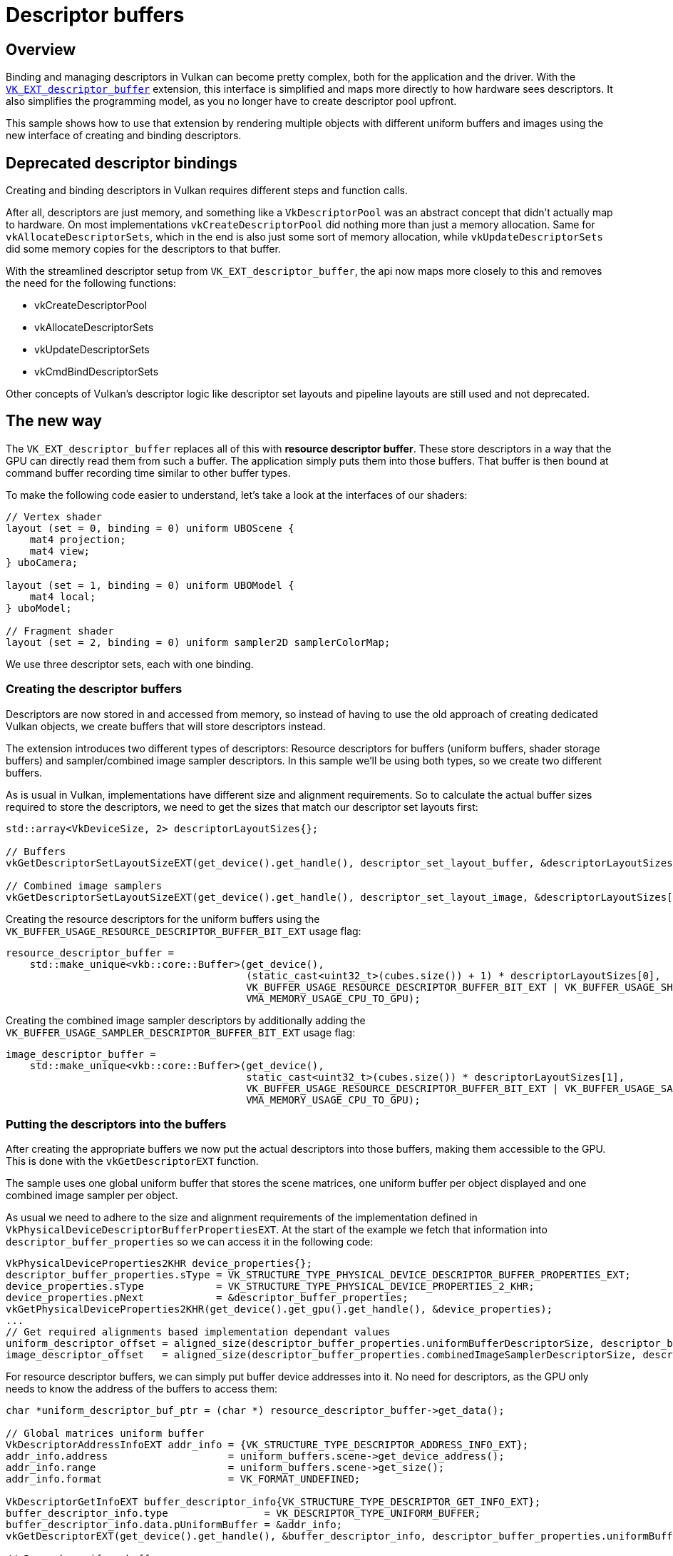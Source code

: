 ////
- Copyright (c) 2023, Sascha Willems
-
- SPDX-License-Identifier: Apache-2.0
-
- Licensed under the Apache License, Version 2.0 the "License";
- you may not use this file except in compliance with the License.
- You may obtain a copy of the License at
-
-     http://www.apache.org/licenses/LICENSE-2.0
-
- Unless required by applicable law or agreed to in writing, software
- distributed under the License is distributed on an "AS IS" BASIS,
- WITHOUT WARRANTIES OR CONDITIONS OF ANY KIND, either express or implied.
- See the License for the specific language governing permissions and
- limitations under the License.
-
////
= Descriptor buffers

== Overview

Binding and managing descriptors in Vulkan can become pretty complex, both for the application and the driver.
With the https://www.khronos.org/registry/vulkan/specs/1.2-extensions/html/vkspec.html#VK_ext_descriptor_buffer[`VK_EXT_descriptor_buffer`] extension, this interface is simplified and maps more directly to how hardware sees descriptors.
It also simplifies the programming model, as you no longer have to create descriptor pool upfront.

This sample shows how to use that extension by rendering multiple objects with different uniform buffers and images using the new interface of creating and binding descriptors.

== Deprecated descriptor bindings

Creating and binding descriptors in Vulkan requires different steps and function calls.

After all, descriptors are just memory, and something like a `VkDescriptorPool` was an abstract concept that didn't actually map to hardware.
On most implementations `vkCreateDescriptorPool` did nothing more than just a memory allocation.
Same for `vkAllocateDescriptorSets`, which in the end is also just some sort of memory allocation, while `vkUpdateDescriptorSets` did some memory copies for the descriptors to that buffer.

With the streamlined descriptor setup from `VK_EXT_descriptor_buffer`, the api now maps more closely to this and removes the need for the following functions:

* vkCreateDescriptorPool
* vkAllocateDescriptorSets
* vkUpdateDescriptorSets
* vkCmdBindDescriptorSets

Other concepts of Vulkan's descriptor logic like descriptor set layouts and pipeline layouts are still used and not deprecated.

== The new way

The `VK_EXT_descriptor_buffer` replaces all of this with *resource descriptor buffer*.
These store descriptors in a way that the GPU can directly read them from such a buffer.
The application simply puts them into those buffers.
That buffer is then bound at command buffer recording time similar to other buffer types.

To make the following code easier to understand, let's take a look at the interfaces of our shaders:

[,glsl]
----
// Vertex shader
layout (set = 0, binding = 0) uniform UBOScene {
    mat4 projection;
    mat4 view;
} uboCamera;

layout (set = 1, binding = 0) uniform UBOModel {
    mat4 local;
} uboModel;

// Fragment shader
layout (set = 2, binding = 0) uniform sampler2D samplerColorMap;
----

We use three descriptor sets, each with one binding.

=== Creating the descriptor buffers

Descriptors are now stored in and accessed from memory, so instead of having to use the old approach of creating dedicated Vulkan objects, we create buffers that will store descriptors instead.

The extension introduces two different types of descriptors: Resource descriptors for buffers (uniform buffers, shader storage buffers) and sampler/combined image sampler descriptors.
In this sample we'll be using both types, so we create two different buffers.

As is usual in Vulkan, implementations have different size and alignment requirements.
So to calculate the actual buffer sizes required to store the descriptors, we need to get the sizes that match our descriptor set layouts first:

[,cpp]
----
std::array<VkDeviceSize, 2> descriptorLayoutSizes{};

// Buffers
vkGetDescriptorSetLayoutSizeEXT(get_device().get_handle(), descriptor_set_layout_buffer, &descriptorLayoutSizes[0]);

// Combined image samplers
vkGetDescriptorSetLayoutSizeEXT(get_device().get_handle(), descriptor_set_layout_image, &descriptorLayoutSizes[1]);
----

Creating the resource descriptors for the uniform buffers using the `VK_BUFFER_USAGE_RESOURCE_DESCRIPTOR_BUFFER_BIT_EXT` usage flag:

[,cpp]
----
resource_descriptor_buffer =
    std::make_unique<vkb::core::Buffer>(get_device(),
                                        (static_cast<uint32_t>(cubes.size()) + 1) * descriptorLayoutSizes[0],
                                        VK_BUFFER_USAGE_RESOURCE_DESCRIPTOR_BUFFER_BIT_EXT | VK_BUFFER_USAGE_SHADER_DEVICE_ADDRESS_BIT,
                                        VMA_MEMORY_USAGE_CPU_TO_GPU);
----

Creating the combined image sampler descriptors by additionally adding the `VK_BUFFER_USAGE_SAMPLER_DESCRIPTOR_BUFFER_BIT_EXT` usage flag:

[,cpp]
----
image_descriptor_buffer =
    std::make_unique<vkb::core::Buffer>(get_device(),
                                        static_cast<uint32_t>(cubes.size()) * descriptorLayoutSizes[1],
                                        VK_BUFFER_USAGE_RESOURCE_DESCRIPTOR_BUFFER_BIT_EXT | VK_BUFFER_USAGE_SAMPLER_DESCRIPTOR_BUFFER_BIT_EXT | VK_BUFFER_USAGE_SHADER_DEVICE_ADDRESS_BIT,
                                        VMA_MEMORY_USAGE_CPU_TO_GPU);
----

=== Putting the descriptors into the buffers

After creating the appropriate buffers we now put the actual descriptors into those buffers, making them accessible to the GPU.
This is done with the `vkGetDescriptorEXT` function.

The sample uses one global uniform buffer that stores the scene matrices, one uniform buffer per object displayed and one combined image sampler per object.

As usual we need to adhere to the size and alignment requirements of the implementation defined in `VkPhysicalDeviceDescriptorBufferPropertiesEXT`.
At the start of the example we fetch that information into `descriptor_buffer_properties` so we can access it in the following code:

[,cpp]
----
VkPhysicalDeviceProperties2KHR device_properties{};
descriptor_buffer_properties.sType = VK_STRUCTURE_TYPE_PHYSICAL_DEVICE_DESCRIPTOR_BUFFER_PROPERTIES_EXT;
device_properties.sType            = VK_STRUCTURE_TYPE_PHYSICAL_DEVICE_PROPERTIES_2_KHR;
device_properties.pNext            = &descriptor_buffer_properties;
vkGetPhysicalDeviceProperties2KHR(get_device().get_gpu().get_handle(), &device_properties);
...
// Get required alignments based implementation dependant values
uniform_descriptor_offset = aligned_size(descriptor_buffer_properties.uniformBufferDescriptorSize, descriptor_buffer_properties.descriptorBufferOffsetAlignment);
image_descriptor_offset   = aligned_size(descriptor_buffer_properties.combinedImageSamplerDescriptorSize, descriptor_buffer_properties.descriptorBufferOffsetAlignment);
----

For resource descriptor buffers, we can simply put buffer device addresses into it.
No need for descriptors, as the GPU only needs to know the address of the buffers to access them:

[,cpp]
----
char *uniform_descriptor_buf_ptr = (char *) resource_descriptor_buffer->get_data();

// Global matrices uniform buffer
VkDescriptorAddressInfoEXT addr_info = {VK_STRUCTURE_TYPE_DESCRIPTOR_ADDRESS_INFO_EXT};
addr_info.address                    = uniform_buffers.scene->get_device_address();
addr_info.range                      = uniform_buffers.scene->get_size();
addr_info.format                     = VK_FORMAT_UNDEFINED;

VkDescriptorGetInfoEXT buffer_descriptor_info{VK_STRUCTURE_TYPE_DESCRIPTOR_GET_INFO_EXT};
buffer_descriptor_info.type                = VK_DESCRIPTOR_TYPE_UNIFORM_BUFFER;
buffer_descriptor_info.data.pUniformBuffer = &addr_info;
vkGetDescriptorEXT(get_device().get_handle(), &buffer_descriptor_info, descriptor_buffer_properties.uniformBufferDescriptorSize, uniform_descriptor_buf_ptr);

// Per-cube uniform buffers
// We use pointers to offset and align the data we put into the descriptor buffers
for (size_t i = 0; i < cubes.size(); i++)
{
    VkDescriptorAddressInfoEXT cube_addr_info = {VK_STRUCTURE_TYPE_DESCRIPTOR_ADDRESS_INFO_EXT};
    cube_addr_info.address                    = cubes[i].uniform_buffer->get_device_address();
    cube_addr_info.range                      = cubes[i].uniform_buffer->get_size();
    cube_addr_info.format                     = VK_FORMAT_UNDEFINED;

    buffer_descriptor_info.data.pUniformBuffer = &cube_addr_info;
    vkGetDescriptorEXT(get_device().get_handle(), &buffer_descriptor_info, descriptor_buffer_properties.uniformBufferDescriptorSize, uniform_descriptor_buf_ptr + (i + 1) * uniform_descriptor_offset);
}
----

For combined image samplers (or samplers alone) we can't use buffer device addresses as the implementation needs more information, so we have to put actual descriptors into the buffer instead:

[,cpp]
----
// For combined images we need to put descriptors into the descriptor buffers
// We use pointers to offset and align the data we put into the descriptor buffers
char *image_descriptor_buf_ptr = (char *) image_descriptor_buffer->get_data();
for (size_t i = 0; i < cubes.size(); i++)
{
    VkDescriptorImageInfo image_descriptor = create_descriptor(cubes[i].texture);

    VkDescriptorGetInfoEXT image_descriptor_info{VK_STRUCTURE_TYPE_DESCRIPTOR_GET_INFO_EXT};
    image_descriptor_info.type                       = VK_DESCRIPTOR_TYPE_COMBINED_IMAGE_SAMPLER;
    image_descriptor_info.data.pCombinedImageSampler = &image_descriptor;
    vkGetDescriptorEXT(get_device().get_handle(), &image_descriptor_info, descriptor_buffer_properties.combinedImageSamplerDescriptorSize, image_descriptor_buf_ptr + i * image_descriptor_offset);
}
----

=== Binding the buffers

As noted earlier, we no longer bind descriptor sets using `vkCmdBindDescriptorSets` but instead use `vkCmdBindDescriptorBuffersEXT` to bind the (resource) descriptor buffers and then use `vkCmdSetDescriptorBufferOffsetsEXT` to index into that buffer for the next draw:

[,cpp]
----
// Descriptor buffer bindings
// Binding 0 = uniform buffer
VkDescriptorBufferBindingInfoEXT descriptor_buffer_binding_info[2]{};
descriptor_buffer_binding_info[0].sType   = VK_STRUCTURE_TYPE_DESCRIPTOR_BUFFER_BINDING_INFO_EXT;
descriptor_buffer_binding_info[0].address = resource_descriptor_buffer->get_device_address();
descriptor_buffer_binding_info[0].usage   = VK_BUFFER_USAGE_RESOURCE_DESCRIPTOR_BUFFER_BIT_EXT;
// Binding 1 = Image
descriptor_buffer_binding_info[1].sType   = VK_STRUCTURE_TYPE_DESCRIPTOR_BUFFER_BINDING_INFO_EXT;
descriptor_buffer_binding_info[1].address = image_descriptor_buffer->get_device_address();
descriptor_buffer_binding_info[1].usage   = VK_BUFFER_USAGE_SAMPLER_DESCRIPTOR_BUFFER_BIT_EXT | VK_BUFFER_USAGE_RESOURCE_DESCRIPTOR_BUFFER_BIT_EXT;
vkCmdBindDescriptorBuffersEXT(draw_cmd_buffers[i], 2, descriptor_buffer_binding_info);

uint32_t     buffer_index_ubo   = 0;
uint32_t     buffer_index_image = 1;

// Global Matrices (set 0)
vkCmdSetDescriptorBufferOffsetsEXT(draw_cmd_buffers[i], VK_PIPELINE_BIND_POINT_GRAPHICS, pipeline_layout, 0, 1, &buffer_index_ubo, &buffer_offset);

// Set and offset into descriptor for each model
for (size_t j = 0; j < cubes.size(); j++)
{
    // Uniform buffer (set 1)
    // Model ubos start at offset * 1 (slot 0 is global matrices)
    buffer_offset = (j + 1) * uniform_descriptor_offset;
    vkCmdSetDescriptorBufferOffsetsEXT(draw_cmd_buffers[i], VK_PIPELINE_BIND_POINT_GRAPHICS, pipeline_layout, 1, 1, &buffer_index_ubo, &buffer_offset);
    // Image (set 2)
    vkCmdSetDescriptorBufferOffsetsEXT(draw_cmd_buffers[i], VK_PIPELINE_BIND_POINT_GRAPHICS, pipeline_layout, 2, 1, &buffer_index_image, &buffer_offset);
    draw_model(models.cube, draw_cmd_buffers[i]);
}
----

In detail and in reference to our shader interface:

Earlier on, we did put the device address for the global matrices uniform buffer at the beginning to the resource descriptor buffer.
So we set it to point at `buffer_offset = 0` for set 0:

[,cpp]
----
vkCmdSetDescriptorBufferOffsetsEXT(draw_cmd_buffers[i], VK_PIPELINE_BIND_POINT_GRAPHICS, pipeline_layout, 0, 1, &buffer_index_ubo, &buffer_offset);
----

We then loop through all cubes displayed in the example and let the descriptor buffer point at the next device address using the alignment of the implementation for set 1:

[,cpp]
----
vkCmdSetDescriptorBufferOffsetsEXT(draw_cmd_buffers[i], VK_PIPELINE_BIND_POINT_GRAPHICS, pipeline_layout, 1, 1, &buffer_index_ubo, &buffer_offset);
----

With an alignment of 16 (see `VkPhysicalDeviceDescriptorBufferPropertiesEXT`) the device address for the uniform buffer for the first cube would start at byte 16 in the resource descriptor buffer, the device address for the second cube's uniform buffer would start at byte 32.

The descriptor buffer containing the descriptors for our combined image samples is bound to set 2:

[,cpp]
----
vkCmdSetDescriptorBufferOffsetsEXT(draw_cmd_buffers[i], VK_PIPELINE_BIND_POINT_GRAPHICS, pipeline_layout, 2, 1, &buffer_index_image, &buffer_offset);
----

== What about the shaders?

With descriptor set and pipeline layouts, Vulkan decouples the shader interfaces from the application.
And since we don't change these but only the way how we provide descriptors to the GPU, *no changes to the shaders are required*.
